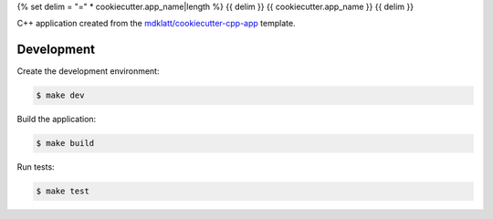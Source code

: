 {% set delim = "=" * cookiecutter.app_name|length %}
{{ delim }}
{{ cookiecutter.app_name }}
{{ delim }}

C++ application created from the `mdklatt/cookiecutter-cpp-app`_ template.


===========
Development
===========

Create the development environment:

.. code-block::

    $ make dev


Build the application:

.. code-block::

    $ make build


Run tests:

.. code-block::

    $ make test


.. _mdklatt/cookiecutter-cpp-app: https://github.com/mdklatt/cookiecutter-cpp-app
